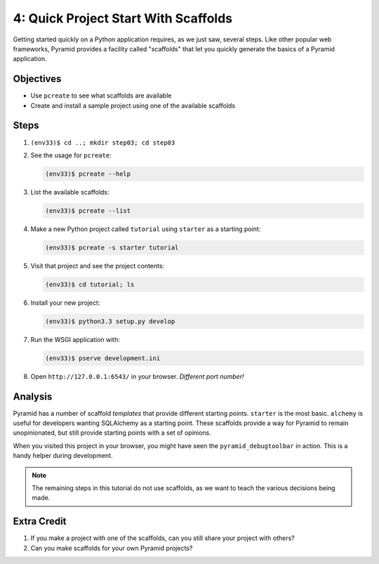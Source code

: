 =====================================
4: Quick Project Start With Scaffolds
=====================================

Getting started quickly on a Python application requires,
as we just saw, several steps. Like other popular web frameworks,
Pyramid provides a facility called "scaffolds" that let you quickly
generate the basics of a Pyramid application.

Objectives
==========

- Use ``pcreate`` to see what scaffolds are available

- Create and install a sample project using one of the available
  scaffolds

Steps
=====

#. ``(env33)$ cd ..; mkdir step03; cd step03``

#. See the usage for ``pcreate``:

   .. code-block:: bash

    (env33)$ pcreate --help

#. List the available scaffolds:

   .. code-block:: bash

    (env33)$ pcreate --list

#. Make a new Python project called ``tutorial`` using ``starter``
   as a starting point:

   .. code-block:: bash

    (env33)$ pcreate -s starter tutorial


#. Visit that project and see the project contents:

   .. code-block:: bash

    (env33)$ cd tutorial; ls

#. Install your new project:

   .. code-block:: bash

    (env33)$ python3.3 setup.py develop

#. Run the WSGI application with:

   .. code-block:: bash

    (env33)$ pserve development.ini

#. Open ``http://127.0.0.1:6543/`` in your browser. *Different port
   number!*

Analysis
========

Pyramid has a number of scaffold *templates* that provide different
starting points. ``starter`` is the most basic. ``alchemy`` is useful
for developers wanting SQLAlchemy as a starting point. These scaffolds
provide a way for Pyramid to remain unopinionated,
but still provide starting points with a set of opinions.

When you visited this project in your browser, you might have seen the
``pyramid_debugtoolbar`` in action. This is a handy helper during
development.

.. note::

  The remaining steps in this tutorial do not use scaffolds,
  as we want to teach the various decisions being made.

Extra Credit
============

#. If you make a project with one of the scaffolds, can you still
   share your project with others?

#. Can you make scaffolds for your own Pyramid projects?
